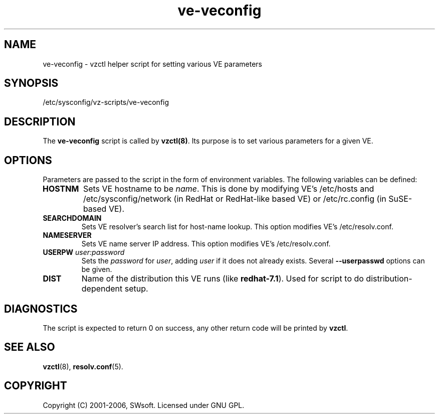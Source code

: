 .TH ve-veconfig 5 "9 Oct 2003" "Virtuozzo" "Virtual Private Servers"
.SH NAME
ve-veconfig \- vzctl helper script for setting various VE parameters
.SH SYNOPSIS
/etc/sysconfig/vz-scripts/ve-veconfig 
.SH DESCRIPTION
The \fBve-veconfig\fR script is called by \fBvzctl(8)\fR. Its purpose is
to set various parameters for a given VE.
.SH OPTIONS
Parameters  are  passed to the script in the form of environment variables.
The following variables can be defined:
.IP "\fBHOSTNM\fR
Sets VE hostname to be \fIname\fR.
This is done by modifying VE's \f(CW/etc/hosts\fR and
\f(CW/etc/sysconfig/network\fR (in RedHat or RedHat-like based VE) or
\f(CW/etc/rc.config\fR (in SuSE-based VE).
.IP "\fBSEARCHDOMAIN\fR"
Sets VE resolver's search list for host-name lookup.
This option modifies VE's \f(CW/etc/resolv.conf\fR.
.IP "\fBNAMESERVER\fR
Sets VE name server IP address.
This option modifies VE's \f(CW/etc/resolv.conf\fR.
.IP "\fBUSERPW\fR \fIuser:password\fR"
Sets the \fIpassword\fR for \fIuser\fR, adding \fIuser\fR if it does not
already exists. Several \fB--userpasswd\fR options can be given.
.P
.IP "\fBDIST\fR"
Name of the distribution this VE runs (like \fBredhat-7.1\fR). Used for script
to do distribution-dependent setup.
.P
.SH DIAGNOSTICS
The script is expected to return 0 on success, any other return code
will be printed by \fBvzctl\fR.
.SH SEE ALSO
.BR vzctl (8),
.BR resolv.conf (5).
.SH COPYRIGHT
Copyright (C) 2001-2006, SWsoft. Licensed under GNU GPL.
